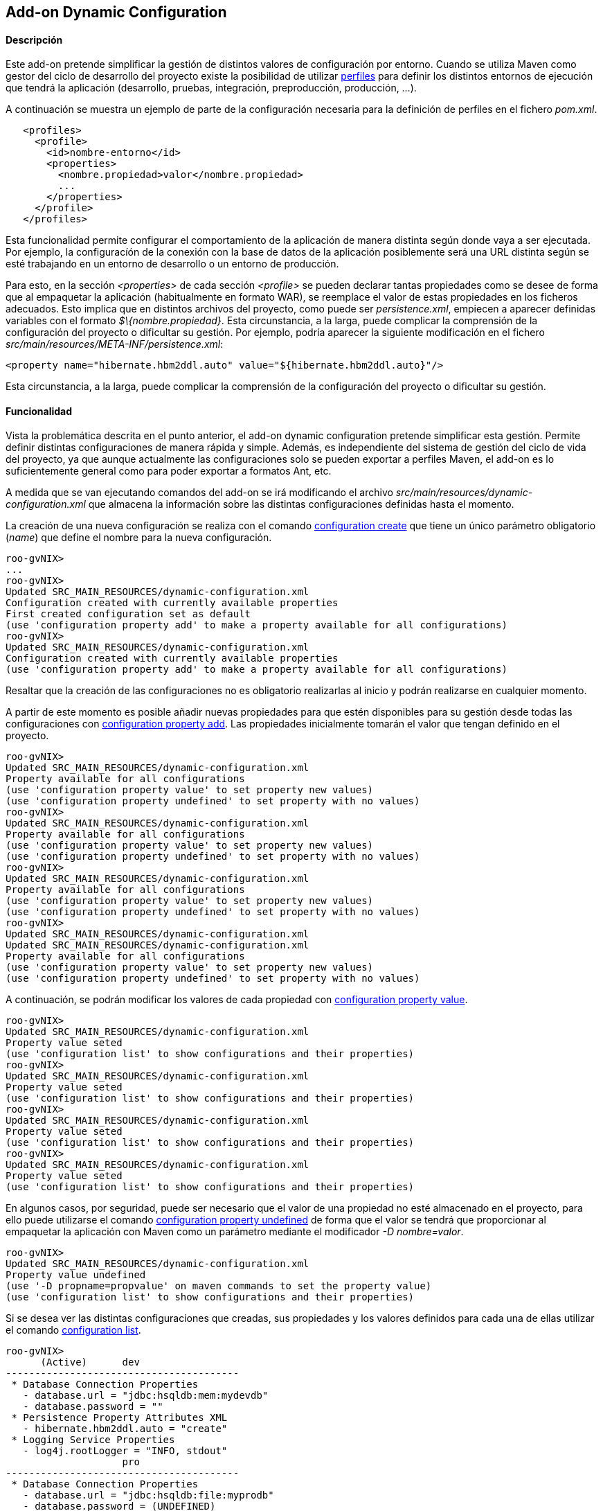 Add-on Dynamic Configuration
----------------------------

//Push down level title
:leveloffset: 2


Descripción
-----------

Este add-on pretende simplificar la gestión de distintos valores de
configuración por entorno. Cuando se utiliza Maven como gestor del ciclo
de desarrollo del proyecto existe la posibilidad de utilizar
http://maven.apache.org/guides/introduction/introduction-to-profiles.html[perfiles]
para definir los distintos entornos de ejecución que tendrá la
aplicación (desarrollo, pruebas, integración, preproducción, producción,
...).

A continuación se muestra un ejemplo de parte de la configuración
necesaria para la definición de perfiles en el fichero _pom.xml_.

---------------------------------------------------
   <profiles>
     <profile>
       <id>nombre-entorno</id>
       <properties>
         <nombre.propiedad>valor</nombre.propiedad>
         ...
       </properties>
     </profile>
   </profiles>
---------------------------------------------------

Esta funcionalidad permite configurar el comportamiento de la aplicación
de manera distinta según donde vaya a ser ejecutada. Por ejemplo, la
configuracíón de la conexión con la base de datos de la aplicación
posiblemente será una URL distinta según se esté trabajando en un
entorno de desarrollo o un entorno de producción.

Para esto, en la sección _<properties>_ de cada sección _<profile>_ se
pueden declarar tantas propiedades como se desee de forma que al
empaquetar la aplicación (habitualmente en formato WAR), se reemplace el
valor de estas propiedades en los ficheros adecuados. Esto implica que
en distintos archivos del proyecto, como puede ser _persistence.xml_,
empiecen a aparecer definidas variables con el formato
_$\{nombre.propiedad}_. Esta circunstancia, a la larga, puede complicar
la comprensión de la configuración del proyecto o dificultar su gestión.
Por ejemplo, podría aparecer la siguiente modificación en el fichero
_src/main/resources/META-INF/persistence.xml_:

---------------------------------------------------------------------------
<property name="hibernate.hbm2ddl.auto" value="${hibernate.hbm2ddl.auto}"/>
---------------------------------------------------------------------------

Esta circunstancia, a la larga, puede complicar la comprensión de la
configuración del proyecto o dificultar su gestión.

Funcionalidad
-------------

Vista la problemática descrita en el punto anterior, el add-on dynamic
configuration pretende simplificar esta gestión. Permite definir
distintas configuraciones de manera rápida y simple. Además, es
independiente del sistema de gestión del ciclo de vida del proyecto, ya
que aunque actualmente las configuraciones solo se pueden exportar a
perfiles Maven, el add-on es lo suficientemente general como para poder
exportar a formatos Ant, etc.

A medida que se van ejecutando comandos del add-on se irá modificando el
archivo _src/main/resources/dynamic-configuration.xml_ que almacena la
información sobre las distintas configuraciones definidas hasta el
momento.

La creación de una nueva configuración se realiza con el comando
link:#apendice-comandos_addon-dynamic_config-config_save[configuration
create] que tiene un único parámetro obligatorio (_name_) que define el
nombre para la nueva configuración.

--------------------------------------------------------------------------------------
roo-gvNIX>
...
roo-gvNIX>
Updated SRC_MAIN_RESOURCES/dynamic-configuration.xml
Configuration created with currently available properties
First created configuration set as default
(use 'configuration property add' to make a property available for all configurations)
roo-gvNIX>
Updated SRC_MAIN_RESOURCES/dynamic-configuration.xml
Configuration created with currently available properties
(use 'configuration property add' to make a property available for all configurations)
--------------------------------------------------------------------------------------

Resaltar que la creación de las configuraciones no es obligatorio
realizarlas al inicio y podrán realizarse en cualquier momento.

A partir de este momento es posible añadir nuevas propiedades para que
estén disponibles para su gestión desde todas las configuraciones con
link:#apendice-comandos_addon-dynamic_config-config_prop_add[configuration
property add]. Las propiedades inicialmente tomarán el valor que tengan
definido en el proyecto.

-----------------------------------------------------------------------
roo-gvNIX>
Updated SRC_MAIN_RESOURCES/dynamic-configuration.xml
Property available for all configurations
(use 'configuration property value' to set property new values)
(use 'configuration property undefined' to set property with no values)
roo-gvNIX>
Updated SRC_MAIN_RESOURCES/dynamic-configuration.xml
Property available for all configurations
(use 'configuration property value' to set property new values)
(use 'configuration property undefined' to set property with no values)
roo-gvNIX>
Updated SRC_MAIN_RESOURCES/dynamic-configuration.xml
Property available for all configurations
(use 'configuration property value' to set property new values)
(use 'configuration property undefined' to set property with no values)
roo-gvNIX>
Updated SRC_MAIN_RESOURCES/dynamic-configuration.xml
Updated SRC_MAIN_RESOURCES/dynamic-configuration.xml
Property available for all configurations
(use 'configuration property value' to set property new values)
(use 'configuration property undefined' to set property with no values)
-----------------------------------------------------------------------

A continuación, se podrán modificar los valores de cada propiedad con
link:#apendice-comandos_addon-dynamic_config-config_prop_update[configuration
property value].

----------------------------------------------------------------------
roo-gvNIX>
Updated SRC_MAIN_RESOURCES/dynamic-configuration.xml
Property value seted
(use 'configuration list' to show configurations and their properties)
roo-gvNIX>
Updated SRC_MAIN_RESOURCES/dynamic-configuration.xml
Property value seted
(use 'configuration list' to show configurations and their properties)
roo-gvNIX>
Updated SRC_MAIN_RESOURCES/dynamic-configuration.xml
Property value seted
(use 'configuration list' to show configurations and their properties)
roo-gvNIX>
Updated SRC_MAIN_RESOURCES/dynamic-configuration.xml
Property value seted
(use 'configuration list' to show configurations and their properties)
----------------------------------------------------------------------

En algunos casos, por seguridad, puede ser necesario que el valor de una
propiedad no esté almacenado en el proyecto, para ello puede utilizarse
el comando
link:#apendice-comandos_addon-dynamic_config-config_prop_undefined[configuration
property undefined] de forma que el valor se tendrá que proporcionar al
empaquetar la aplicación con Maven como un parámetro mediante el
modificador _-D nombre=valor_.

-------------------------------------------------------------------------
roo-gvNIX>
Updated SRC_MAIN_RESOURCES/dynamic-configuration.xml
Property value undefined
(use '-D propname=propvalue' on maven commands to set the property value)
(use 'configuration list' to show configurations and their properties)
-------------------------------------------------------------------------

Si se desea ver las distintas configuraciones que creadas, sus
propiedades y los valores definidos para cada una de ellas utilizar el
comando
link:#apendice-comandos_addon-dynamic_config-config_list[configuration
list].

---------------------------------------------------------------------
roo-gvNIX>
      (Active)      dev
----------------------------------------
 * Database Connection Properties
   - database.url = "jdbc:hsqldb:mem:mydevdb"
   - database.password = ""
 * Persistence Property Attributes XML
   - hibernate.hbm2ddl.auto = "create"
 * Logging Service Properties
   - log4j.rootLogger = "INFO, stdout"
                    pro
----------------------------------------
 * Database Connection Properties
   - database.url = "jdbc:hsqldb:file:myprodb"
   - database.password = (UNDEFINED)
 * Persistence Property Attributes XML
   - hibernate.hbm2ddl.auto = "update"
 * Logging Service Properties
   - log4j.rootLogger = "ERROR, stdout"
(use 'configuration export' to write configurations into the project)
---------------------------------------------------------------------

Para escribir las configuraciones actuales en el proyecto se debe
utilizar el comando
link:#apendice-comandos_addon-dynamic_config-config_export[configuration
export]. Es muy importante destacar que hasta que no se haya ejecutado
este comando, las configuraciones no serán escritas en los ficheros
destino y por lo tanto hasta ese momento no se podrán utilizar las
configuraciones.

--------------------------------------------------------------
roo-gvNIX>
Updated ROOT/pom.xml
Updated ROOT/pom.xml
Updated SRC_MAIN_RESOURCES/META-INF/spring/database.properties
Updated SRC_MAIN_RESOURCES/log4j.properties
Updated SRC_MAIN_RESOURCES/META-INF/persistence.xml
Updated SRC_MAIN_RESOURCES/META-INF/spring/database.properties
Updated SRC_MAIN_RESOURCES/log4j.properties
Updated SRC_MAIN_RESOURCES/META-INF/persistence.xml
Configurations exported into project
(use '-P name' on maven commands to use a configuration)
(use 'configuration create' to define a new configuration)
--------------------------------------------------------------

Una vez exportadas las configuraciones, pueden utilizarse como perfiles
desde Maven mediante el modificador _-P nombre_ utilizando como nombre
el valor que se definió para la configuración con el comando
link:#apendice-comandos_addon-dynamic_config-config_save[configuration
create]. Por ejemplo, al empaquetar la aplicación para desplegarla en
uno u otro entorno, debe especificarse el nombre de la configuración y
opcionalmente el valor de los parámetros que se crearon como indefinidos
en la configuración.

---------------------------------------------------------------------------
shell>
... (Empaquetando la aplicación con la configuración llamada dev) ...
shell>
... (Empaquetando la aplicación con la configuración llamada pro) ...
... (Se utilizará como clave de acceso a la base de datos "mypassword") ...
---------------------------------------------------------------------------

También es posible elegir la configuración (perfil) a utilizar desde
Eclipse/STS desde las propiedades del proyecto accediendo a la opción
_Maven_ del menú.

image::./images/eclipse_maven_profiles.png[Selección del perfil Maven desde Eclipse,align=center]

Mejoras de rendimiento
----------------------

Se pueden definir algunos valores óptimos de rendimiento definidos en la
sección link:#guia-desarrollo_mejoras-rendimiento-patrones-log[Patrones
de conversión óptimos en el log].

Futuras versiones
-----------------

* Incluir nuevas propiedades a la lista de propiedades disponibles para
las configuraciones. O por contra, permitir cierta libertad para añadir
cualquier propiedad del proyecto como configurable.
* Posibilidad de incluir otro tipo de elementos en las configuraciones
como, por ejemplo, distintas dependencias.
* Definir plantillas de configuración de modo que establezcan unos
valores estándar que se consideren adecuados para una determinada
configuración. Por ejemplo, establecer el formato de los logs en
producción para reducir el consumo de recursos.

//Return level title
:leveloffset: 0
